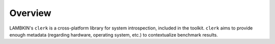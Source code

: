﻿Overview
========

LAMBKIN's ``clerk`` is a cross-platform library for system introspection, included in the toolkit. ``clerk`` aims to provide enough metadata (regarding hardware, operating system, etc.) to contextualize benchmark results.
